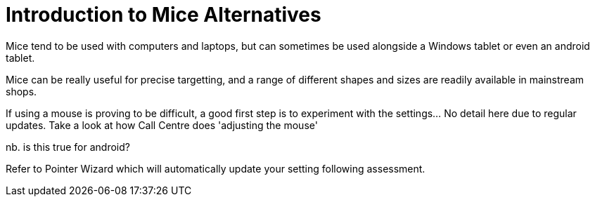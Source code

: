 = Introduction to Mice Alternatives

Mice tend to be used with computers and laptops, but can sometimes be used alongside a Windows tablet or even an android tablet.

Mice can be really useful for precise targetting, and a range of different shapes and sizes are readily available in mainstream shops.

If using a mouse is proving to be difficult, a good first step is to experiment with the settings...  No detail here due to regular updates.  Take a look at how Call Centre does 'adjusting the mouse'

nb. is this true for android?

Refer to Pointer Wizard which will automatically update your setting following assessment.  
